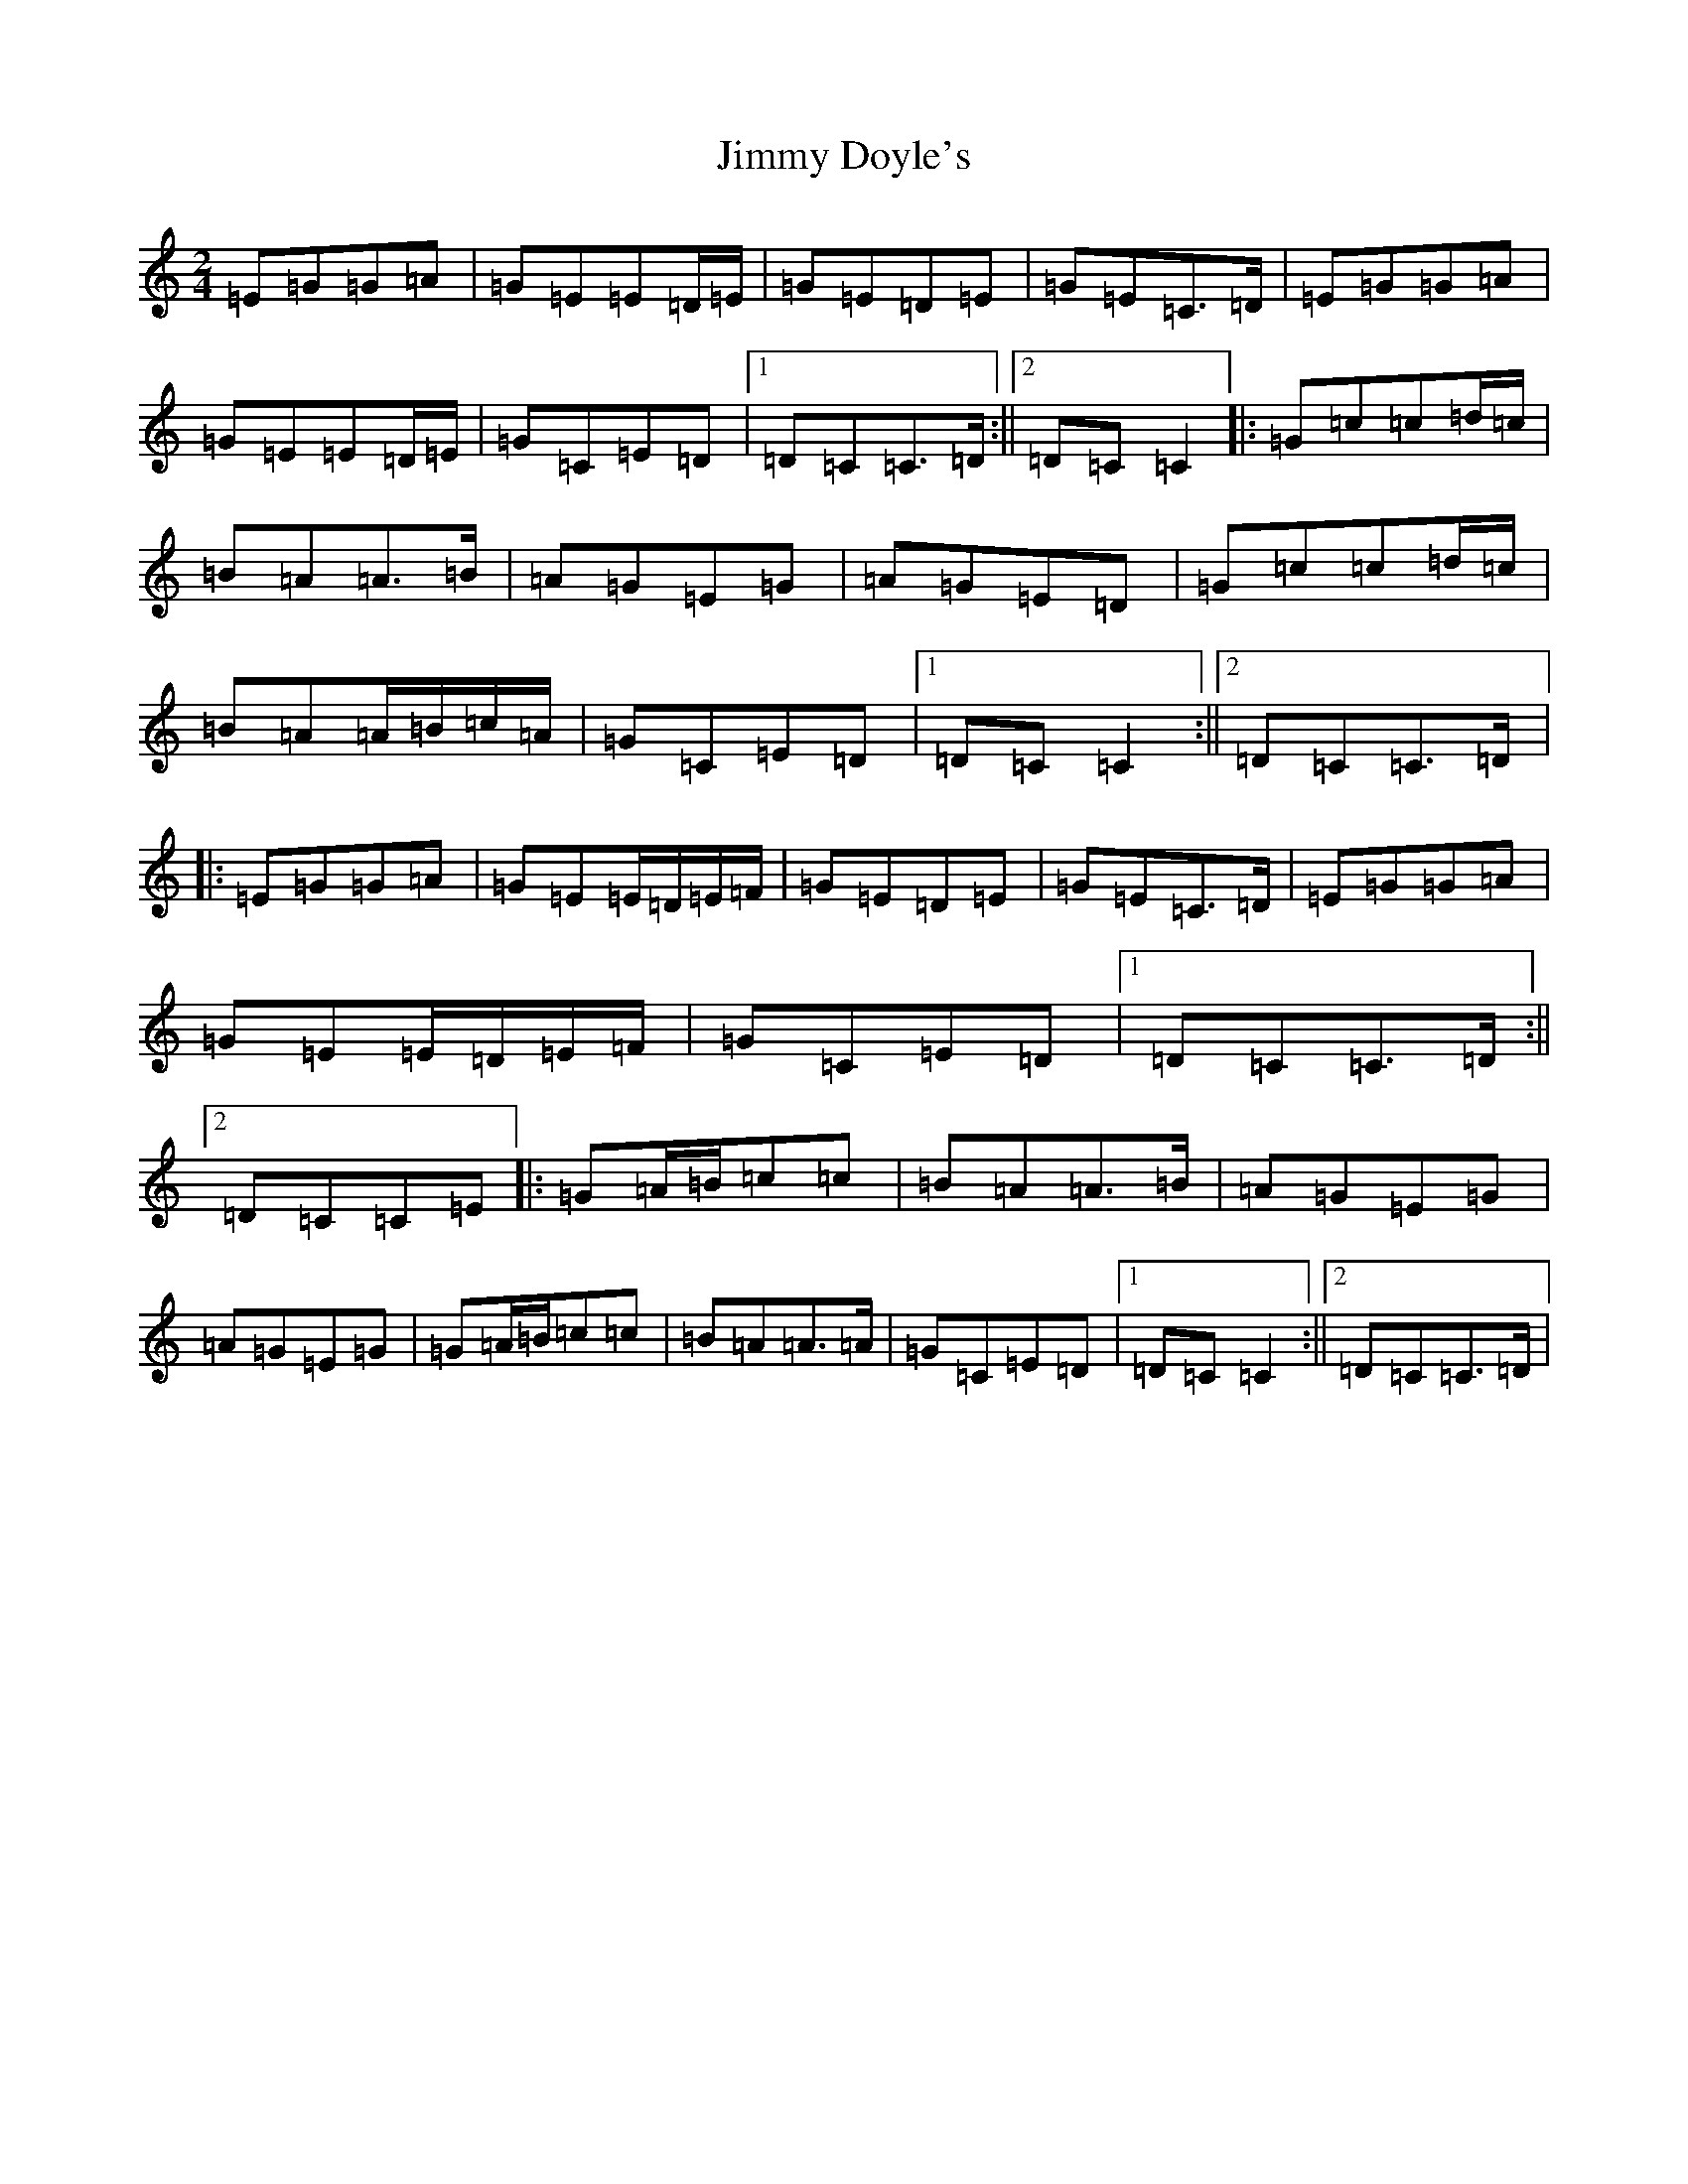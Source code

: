 X: 10474
T: Jimmy Doyle's
S: https://thesession.org/tunes/542#setting23424
Z: A Major
R: polka
M: 2/4
L: 1/8
K: C Major
=E=G=G=A|=G=E=E=D/2=E/2|=G=E=D=E|=G=E=C>=D|=E=G=G=A|=G=E=E=D/2=E/2|=G=C=E=D|1=D=C=C>=D:||2=D=C=C2|:=G=c=c=d/2=c/2|=B=A=A>=B|=A=G=E=G|=A=G=E=D|=G=c=c=d/2=c/2|=B=A=A/2=B/2=c/2=A/2|=G=C=E=D|1=D=C=C2:||2=D=C=C>=D|:=E=G=G=A|=G=E=E/2=D/2=E/2=F/2|=G=E=D=E|=G=E=C>=D|=E=G=G=A|=G=E=E/2=D/2=E/2=F/2|=G=C=E=D|1=D=C=C>=D:||2=D=C=C=E|:=G=A/2=B/2=c=c|=B=A=A>=B|=A=G=E=G|=A=G=E=G|=G=A/2=B/2=c=c|=B=A=A>=A|=G=C=E=D|1=D=C=C2:||2=D=C=C>=D|